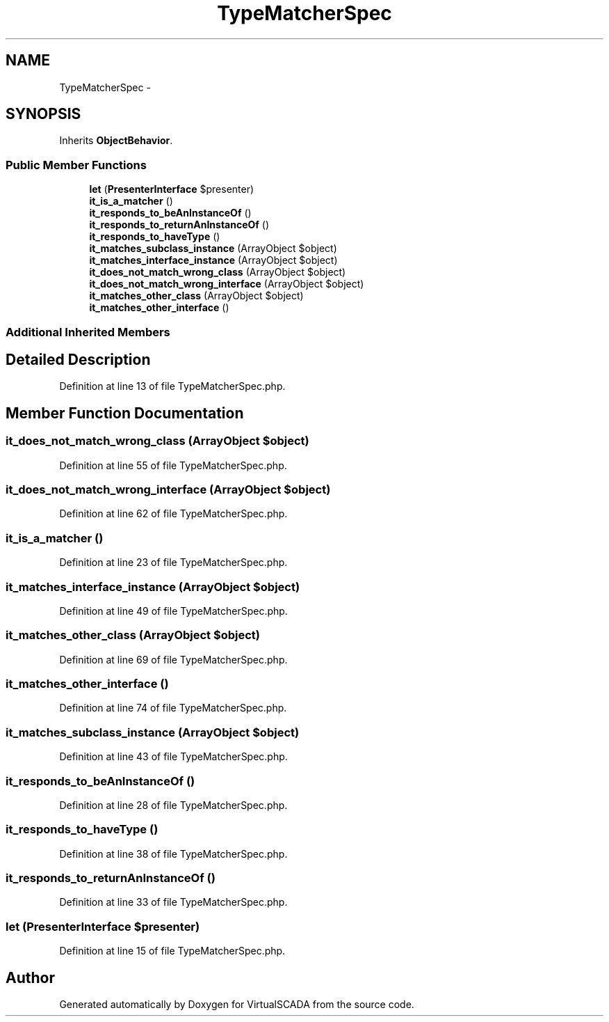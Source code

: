 .TH "TypeMatcherSpec" 3 "Tue Apr 14 2015" "Version 1.0" "VirtualSCADA" \" -*- nroff -*-
.ad l
.nh
.SH NAME
TypeMatcherSpec \- 
.SH SYNOPSIS
.br
.PP
.PP
Inherits \fBObjectBehavior\fP\&.
.SS "Public Member Functions"

.in +1c
.ti -1c
.RI "\fBlet\fP (\fBPresenterInterface\fP $presenter)"
.br
.ti -1c
.RI "\fBit_is_a_matcher\fP ()"
.br
.ti -1c
.RI "\fBit_responds_to_beAnInstanceOf\fP ()"
.br
.ti -1c
.RI "\fBit_responds_to_returnAnInstanceOf\fP ()"
.br
.ti -1c
.RI "\fBit_responds_to_haveType\fP ()"
.br
.ti -1c
.RI "\fBit_matches_subclass_instance\fP (ArrayObject $object)"
.br
.ti -1c
.RI "\fBit_matches_interface_instance\fP (ArrayObject $object)"
.br
.ti -1c
.RI "\fBit_does_not_match_wrong_class\fP (ArrayObject $object)"
.br
.ti -1c
.RI "\fBit_does_not_match_wrong_interface\fP (ArrayObject $object)"
.br
.ti -1c
.RI "\fBit_matches_other_class\fP (ArrayObject $object)"
.br
.ti -1c
.RI "\fBit_matches_other_interface\fP ()"
.br
.in -1c
.SS "Additional Inherited Members"
.SH "Detailed Description"
.PP 
Definition at line 13 of file TypeMatcherSpec\&.php\&.
.SH "Member Function Documentation"
.PP 
.SS "it_does_not_match_wrong_class (ArrayObject $object)"

.PP
Definition at line 55 of file TypeMatcherSpec\&.php\&.
.SS "it_does_not_match_wrong_interface (ArrayObject $object)"

.PP
Definition at line 62 of file TypeMatcherSpec\&.php\&.
.SS "it_is_a_matcher ()"

.PP
Definition at line 23 of file TypeMatcherSpec\&.php\&.
.SS "it_matches_interface_instance (ArrayObject $object)"

.PP
Definition at line 49 of file TypeMatcherSpec\&.php\&.
.SS "it_matches_other_class (ArrayObject $object)"

.PP
Definition at line 69 of file TypeMatcherSpec\&.php\&.
.SS "it_matches_other_interface ()"

.PP
Definition at line 74 of file TypeMatcherSpec\&.php\&.
.SS "it_matches_subclass_instance (ArrayObject $object)"

.PP
Definition at line 43 of file TypeMatcherSpec\&.php\&.
.SS "it_responds_to_beAnInstanceOf ()"

.PP
Definition at line 28 of file TypeMatcherSpec\&.php\&.
.SS "it_responds_to_haveType ()"

.PP
Definition at line 38 of file TypeMatcherSpec\&.php\&.
.SS "it_responds_to_returnAnInstanceOf ()"

.PP
Definition at line 33 of file TypeMatcherSpec\&.php\&.
.SS "let (\fBPresenterInterface\fP $presenter)"

.PP
Definition at line 15 of file TypeMatcherSpec\&.php\&.

.SH "Author"
.PP 
Generated automatically by Doxygen for VirtualSCADA from the source code\&.

